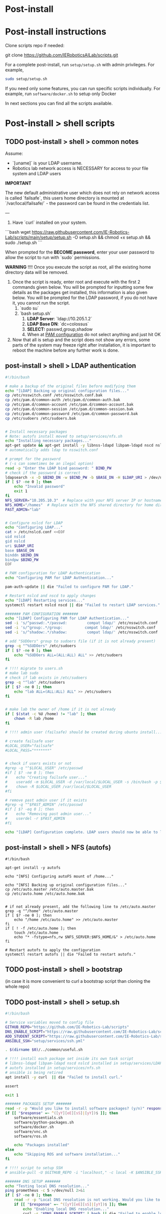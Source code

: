 * Post-install

* Post-install instructions

Clone scripts repo if needed:

git clone https://github.com/IERoboticsAILab/scripts.git

For a complete post-install, run =setup/setup.sh= with admin privileges. For example,

#+begin_src bash
sudo setup/setup.sh
#+end_src

If you need only some features, you can run specific scripts individually.
For example, run =software/docker.sh= to setup only Docker

In next sections you can find all the scripts available.

* Post-install > shell scripts
** TODO post-install > shell > common notes

Assume:
- `[uname]` is your LDAP username.
- Robotics lab network access is NECESSARY for access to your file system and LDAP users

*IMPORTANT*

The new default administrative user which does not rely on network access is called
`failsafe`, this users home directory is mounted at `/var/local/failsafe/` - the password
can be found in the credentials list.

---

1. Have `curl` installed on your system.

```bash
wget https://raw.githubusercontent.com/IE-Robotics-Lab/scripts/main/setup/setup.sh -O setup.sh && chmod +x setup.sh && sudo ./setup.sh
```

When prompted for the **BECOME password**, enter your user password to allow the script to run with `sudo` permissions.

*WARNING*
!!!! Once you execute the script as root, all the existing home directory data will be removed.

4. Once the script is ready, enter root and execute with the first 2 commands given
   below. You will be prompted for inputting some few details as the packages get
   installed, this information is also given below. You will be prompted for the LDAP
   password, if you do not have it, you cannot run the script.
	1. `sudo su`
	2. `bash setup.sh`
		1. **LDAP Server**: `ldap://10.205.1.2`
		2. **LDAP Base DN**: `dc=colossus`
		3. **SELECT:** passwd,group,shadow
		4. When at _PAM configuration_ do not select anything and just hit OK
5. Now that all is setup and the script does not show any errors, some parts of the system
   may freeze right after installation, it is important to reboot the machine before any
   further work is done.



** post-install > shell > LDAP authentication

#+begin_src bash :tangle setup/services/LDAP.sh
#!/bin/bash

# make a backup of the original files before modifying them
echo "[LDAP] Backing up original configuration files..."
cp /etc/nsswitch.conf /etc/nsswitch.conf.bak
cp /etc/pam.d/common-auth /etc/pam.d/common-auth.bak
cp /etc/pam.d/common-account /etc/pam.d/common-account.bak
cp /etc/pam.d/common-session /etc/pam.d/common-session.bak
cp /etc/pam.d/common-password /etc/pam.d/common-password.bak
cp /etc/sudoers /etc/sudoers.bak


# Install necessary packages
# Note: autofs install moved to setup/services/nfs.sh
echo "Installing necessary packages..."
apt-get update && apt-get install -y libnss-ldapd libpam-ldapd nscd nslcd
# automatically adds ldap to nsswitch.conf

# prompt for the password
# (-s can sometimes be an ilegal option)
read -p "Enter the LDAP bind password: " BIND_PW
# check if the password is correct
ldapsearch -x -D $BIND_DN -w $BIND_PW -b $BASE_DN -H $LDAP_URI > /dev/null
if [ $? -ne 0 ]; then
    echo "Invalid password"
    exit 1
fi
NFS_SERVER="10.205.10.3"  # Replace with your NFS server IP or hostname
NFS_HOME="/homes"  # Replace with the NFS shared directory for home directories
PAST_ADMIN="lab"


# Configure nslcd for LDAP
echo "Configuring LDAP..."
cat > /etc/nslcd.conf <<EOF
uid nslcd
gid nslcd
uri $LDAP_URI
base $BASE_DN
binddn $BIND_DN
bindpw $BIND_PW
EOF

# PAM configuration for LDAP Authentication
echo "Configuring PAM for LDAP Authentication..."

pam-auth-update || die "Failed to configure PAM for LDAP."

# Restart nslcd and nscd to apply changes
echo "[LDAP] Restarting services..."
systemctl restart nslcd nscd || die "Failed to restart LDAP services."

####### PAM CONFIGURATION #######
echo "[LDAP] Configuring PAM for LDAP Authentication..."
sed -i 's/^passwd:.*/passwd:         compat ldap/' /etc/nsswitch.conf
sed -i 's/^group:.*/group:          compat ldap/' /etc/nsswitch.conf
sed -i 's/^shadow:.*/shadow:         compat ldap/' /etc/nsswitch.conf

# add "SUDOers" group to sudoers file (if it is not already present)
grep -q "^%SUDOers" /etc/sudoers
if [ $? -ne 0 ]; then
    echo "%SUDOers ALL=(ALL:ALL) ALL" >> /etc/sudoers
fi

# !!!! migrate to users.sh
# make lab sudo
# check if lab exists in /etc/sudoers
grep -q "^lab" /etc/sudoers
if [ $? -ne 0 ]; then
    echo "lab ALL=(ALL:ALL) ALL" >> /etc/sudoers
fi


# make lab the owner of /home if it is not already
if [ $(stat -c %U /home) != "lab" ]; then
    chown -R lab /home
fi

# !!!! admin user (failsafe) should be created during ubuntu install...

# create failsafe user
#LOCAL_USER="failsafe"
#LOCAL_PASS="*******"


# check if users exists or not
#grep -q "^$LOCAL_USER" /etc/passwd
#if [ $? -ne 0 ]; then
#    echo "Creating failsafe user..."
#    useradd -m $LOCAL_USER -d /var/local/$LOCAL_USER -s /bin/bash -p $(openssl passwd -1 $LOCAL_PASS) -G sudo
#    chown -R $LOCAL_USER /var/local/$LOCAL_USER
#fi

# remove past admin user if it exists
#grep -q "^$PAST_ADMIN" /etc/passwd
#if [ $? -eq 0 ]; then
#    echo "Removing past admin user..."
#    userdel -r $PAST_ADMIN
#fi

echo "[LDAP] Configuration complete. LDAP users should now be able to log in and access their NFS home directories."
#+end_src


** post-install > shell > NFS (autofs)

#+begin_src bash setup/services/nfs.sh
#!/bin/bash

apt-get install -y autofs

echo "[NFS] Configuring autoFS mount of /home..."

echo "[NFS] Backing up original configuration files..."
cp /etc/auto.master /etc/auto.master.bak
cp /etc/auto.home /etc/auto.home.bak


# if not already present, add the following line to /etc/auto.master
grep -q "^/home" /etc/auto.master
if [ $? -ne 0 ]; then
    echo "/home /etc/auto.home" >> /etc/auto.master
fi
if [ ! -f /etc/auto.home ]; then
    touch /etc/auto.home
    echo "* -fstype=nfs,rw $NFS_SERVER:$NFS_HOME/&" > /etc/auto.home
fi

# Restart autofs to apply the configuration
systemctl restart autofs || die "Failed to restart autofs."
#+end_src


** TODO post-install > shell > bootstrap

(in case it is more convenient to curl a bootstrap script than cloning the whole repo)

** TODO post-install > shell > setup.sh

#+begin_src bash :tangle setup/setup.sh
#!/bin/bash

# Service variables moved to config file
GITHUB_REPO="https://github.com/IE-Robotics-Lab/scripts"
DNS_ENABLE_SCRIPT="https://raw.githubusercontent.com/IE-Robotics-Lab/scripts/main/ubuntu_enable_local_dns.sh"
ADD_STUDENT_SCRIPT="https://raw.githubusercontent.com/IE-Robotics-Lab/scripts/main/setup/adduser.sh"
ANSIBLE_SSH="setup/services/ssh.yml"

. $(dirname $0)/../common/useful.sh

# !!!! install each package set inside its own task script
# libnss-ldapd libpam-ldapd nscd nslcd installed in setup/services/LDAP.sh
# autofs installed in setup/services/nfs.sh
# ansible is being retired
apt install -y curl  || die "Failed to install curl."

assert

exit 1

####### PACKAGES SETUP #######
read -r -p "Would you like to install software packages? (y/n)" response
if [[ "$response" =~ ^([yY][eE][sS]|[yY])$ ]]; then  
    software/essentials.sh
    software/python-packages.sh
    software/docker.sh    
    software/vnc.sh
    software/ros.sh  

    echo "Packages installed"
else
    echo "Skipping ROS and software installation..."
fi

# !!!! script to setup SSH
# ansible-pull -U $GITHUB_REPO -i "localhost," -c local -K $ANSIBLE_SSH || die "Failed to run Ansible playbook."

####### DNS SETUP #######
echo "Testing local DNS resolution..."
ping prometheus -c 5 >/dev/null 2>&1
if [ $? -ne 0 ]; then
    read -r -p "Local DNS resolution is not working. Would you like to set up a local DNS server? (y/n)" response
    if [[ "$response" =~ ^([yY][eE][sS]|[yY])$ ]]; then
        echo "Enabling local DNS resolution..."
        curl -s "$DNS_ENABLE_SCRIPT" | bash || die "Failed to enable local DNS resolution."
        echo "Waiting for DNS to update..."
        sleep 5
    else
        echo "Skipping DNS setup."
    fi
fi

####### LDAP CONFIGURATION #######
# reuse services/ldap.sh script
./setup/services/ldap.sh


####### NFS CONFIGURATION #######
# reuse services/nfs.sh script
./setup/services/nfs.sh


# !!!! is it actually needed?
# Ensure home directory is owned by 'lab'
[ "$(stat -c %U /home)" != "$PAST_ADMIN" ] && chown -R lab /home

####### TESTING #######
echo "Testing LDAP and NFS configuration..."
getent passwd | grep ldap >/dev/null && echo "LDAP configuration successful." || echo "LDAP configuration failed."
ls /home >/dev/null && echo "NFS mount successful." || echo "NFS mount failed."

echo "Setup complete! LDAP users should now be able to log in and access their NFS home directories."

####### USER MANAGEMENT #######
# Add 'lab' to sudoers - users.sh

####### ADD STUDENT USER #######
read -r -p "Would you like to add a student user? (y/n)" response
if [[ "$response" =~ ^([yY][eE][sS]|[yY])$ ]]; then
    echo "Running adduser.sh script..."
    curl -s "$ADD_STUDENT_SCRIPT" | bash || die "Failed to add student user."
else
    echo "Skipping student user creation."
fi

echo "Rebooting in 10 seconds..."
sleep 10
reboot
#+end_src


#+begin_src bash :tangle setup/ansible.sh
sudo add-apt-repository --yes --update ppa:ansible/ansible
sudo apt-get update -y
sudo apt-get install -y ansible

# Ensure Git is installed
sudo apt-get install -y git

#+end_src

** TODO shell > hostname                                             :unused:

#+begin_src bash tangle: setup/services/hosts.sh
#!/bin/bash

# Check if the script is run as root
if [ "$EUID" -ne 0 ]; then
  echo "Please run this script as root."
  exit 1
fi

# Check if a new hostname is provided
if [ -z "$1" ]; then
  echo "Usage: $0 <new-hostname>"
  exit 1
fi

NEW_HOSTNAME=$1

# Update /etc/hostname
echo "$NEW_HOSTNAME" > /etc/hostname

# Update /etc/hosts
sed -i "s/^127\.0\.1\.1\s.*/127.0.1.1 $NEW_HOSTNAME/" /etc/hosts

# Apply the new hostname
hostnamectl set-hostname "$NEW_HOSTNAME"

# Confirm the change
echo "Hostname successfully changed to: $NEW_HOSTNAME"
#+end_src


** shell > use network manager instead of systemd-resolved for DNS

#+begin_src bash :tangle ubuntu_enable_local_dns.sh
#!/bin/bash

# Disable and stop systemd-resolved
sudo systemctl disable systemd-resolved
sudo systemctl stop systemd-resolved

# Backup NetworkManager.conf
cp /etc/NetworkManager/NetworkManager.conf /etc/NetworkManager/NetworkManager.conf.bak

# Update DNS setting in NetworkManager.conf
if ! grep -q "dns=10.205.10.2" /etc/NetworkManager/NetworkManager.conf; then
    line_number=$(grep -n "\[main\]" /etc/NetworkManager/NetworkManager.conf | cut -d: -f1)
    sed -i "$line_number a dns=10.205.10.2" /etc/NetworkManager/NetworkManager.conf
fi

# Backup and remove resolv.conf
cp /etc/resolv.conf /etc/resolv.conf.bak
rm -f /etc/resolv.conf

# Restart NetworkManager
sudo systemctl restart NetworkManager

#+end_src

** shell > local users

#+begin_src bash :tangle setup/services/adduser.sh
# Create the /local directory and set permissions
sudo mkdir /local
sudo chmod 755 /local
sudo chown root:root /local

# Modify the adduser default configuration to change the home directory base
sudo sed -i 's|DHOME=/home|DHOME=/local|' /etc/adduser.conf

# Add the student user with a specified home directory and GECOS information
sudo adduser --home /local/student --gecos "Student Guest" student <<EOF

EOF

# Retrieve the hostname
HOSTNAME=$(hostname)

# Set the student's password to the hostname
echo "student:$HOSTNAME" | sudo chpasswd

# Output a message indicating the password has been set
echo "Password for user 'student' has been set to the hostname: $HOSTNAME"
#+end_src


** shell > setup home directory attributes

#+begin_src bash :tangle setup/services/sync_directories.sh
#!/bin/bash

# Script to sync home directory permissions and ownership based on LDAP configuration

# Function to apply ownership and permissions
sync_directory() {
    local dir=$1
    local user=$2
    local group=$3
    local permissions=$4

    echo "Updating $dir..."
    sudo chown -R "$user":"$group" "$dir"
    sudo chmod "$permissions" "$dir"
}

# Sync directories based on the given mapping
#  sync_directory /home/cgomez cgomez 1000000 755
# sync_directory /home/edu edu 1000000 755
# sync_directory /home/forfaly forfaly 1000000 755
# sync_directory /home/gringo gringo 1000000 755
# sync_directory /home/haxybaxy haxybaxy 1000000 755
# sync_directory /home/luis luis 1000000 755
# sync_directory /home/paches paches 1000000 755
# sync_directory /home/rodrigo rodrigo 1000000 755
# sync_directory /home/Suzan suzan 1000000 755
# sync_directory /home/velocitatem velocitatem 1000000 755
sync_directory /home/lab lab 1000000 755


# Verify the changes
echo "Verification of changes:"
ls -la /home
#+end_src


** shell > software

Software installation scripts live inside [[file:software/][software]] directory

Currently software is installed directly into the OS, but the plan is to try
to install as few as possible as OS packages and move towards (user) software environments

*** software > essentials

#+begin_src bash :tangle software/essentials.sh
#!/bin/bash
apt-get update
apt-get install -y vim git curl wget net-tools python3 python3-pip
# Update OS pip to latest
pip3 update
#+end_src

*** software > python packages

#+begin_src bash :tangle software/python-packages.sh
#!/bin/bash
pip install virtualenv numpy pandas
#+end_src

*** software > docker

#+begin_src bash :tangle software/docker.sh
#!/bin/bash
apt-get install -y docker.io
#+end_src

*** software > VNC

#+begin_src bash :tangle software/vnc.sh
#!/bin/bash
apt-get install -y tigervnc-standalone-server
#+end_src

*** software > xRDP

#+begin_src bash :tangle software/xrdp.sh
#!/bin/bash
apt-get install -y xrdp
mkdir /etc/polkit-1/localauthority/50-local.d
chown 755 /etc/polkit-1/localauthority/50-local.d

cat > /etc/polkit-1/localauthority/50-local.d/45-allow-colord.pkla <<EOF
[Allow Colord all Users]
Identity=unix-user:*
Action=org.freedesktop.color-manager.create-device;org.freedesktop.color-manager.create-profile;org.freedesktop.color-manager.delete-device;org.freedesktop.color-manager.delete-profile;org.freedesktop.color-manager.modify-device;org.freedesktop.color-manager.modify-profile
ResultAny=no
ResultInactive=no
ResultActive=yes
EOF
chmod 644 /etc/polkit-1/localauthority/50-local.d/45-allow-colord.pkla
#+end_src

*** software > ROS

#+begin_src bash :tangle software/ros.sh
#!/bin/bash

ros_version="humble"

common/add-ubuntu-repo.sh universe
apt-get update
apt-get install -y curl

echo "Adding ROS repo key..."
curl -sSL https://raw.githubusercontent.com/ros/rosdistro/master/ros.key -o /usr/share/keyrings/ros-archive-keyring.gpg

# !!!! use common/add-ubuntu-repo.sh
echo "Adding ROS repo..."
echo "deb [arch=$(dpkg --print-architecture) signed-by=/usr/share/keyrings/ros-archive-keyring.gpg] http://packages.ros.org/ros2/ubuntu $(. /etc/os-release && echo $UBUNTU_CODENAME) main" | sudo tee /etc/apt/sources.list.d/ros2.list > /dev/null

apt-get update
# ROS recommends to upgrade OS before installation
apt-get upgrade -y

apt-get install -y ros-${version}-desktop

# ROS-Base Install (Bare Bones): Communication libraries, message packages, command line tools. No GUI tools.
# apt-get install -y ros-humble-ros-base
# Development tools: Compilers and other tools to build ROS packages
# apt-get install -y ros-dev-tools

echo "Installing additional ROS dependencies..."
apt-get install -y python3-rosdep python3-rosinstall python3-rosinstall-generator python3-wstool build-essential

# /etc/ros/rosdep/sources.list.d/20-default.list
echo "Initializing rosdep..."
rosdep init

echo "Updating rosdep..."
rosdep update

echo "Updating ~/.bashrc to load ROS setup.bash..."
if ! grep "source /opt/ros/noetic/setup.bash" ~/.bashrc ; then
    echo "source /opt/ros/noetic/setup.bash" >> ~/.bashrc;
fi
#+end_src



* postinstall > ansible

** ansible > How to pull ansible playbooks

1. Find the playbook you want to pull on the repository. Get the URL of the playbook.
2. Use the `ansible-pull` command to pull the playbook from the URL.

#+begin_src bash
BOOK="path/to/playbook.yml"
ansible-pull -U https://github.com/IE-Robotics-Lab/ -i "localhost," -c local -K $BOOK
#+end_src  

** ansible > sudoers

#+begin_src yaml :tangle setup/configure_sudoers.yml
---
- name: Ensure %SUDOers line is present in /etc/sudoers
  hosts: all
  become: yes
  tasks:
    - name: Check if %SUDOers line is present
      command: grep -q "^%SUDOers" /etc/sudoers
      register: sudoers_check
      ignore_errors: true

    - name: Add %SUDOers line if not present
      lineinfile:
        path: /etc/sudoers
        state: present
        regexp: '^%SUDOers'
        line: '%SUDOers ALL=(ALL:ALL) ALL'
      when: sudoers_check.rc != 0

#+end_src

** ansible > use network manager instead of systemd-resolved for DNS

#+begin_src yaml :tangle ubuntu_enable_local_dns.yml
---
- name: Disable and stop systemd-resolved
  hosts: all
  become: yes

  tasks:
    - name: Disable systemd-resolved
      ansible.builtin.systemd:
        name: systemd-resolved
        enabled: no
        state: stopped

    - name: Ensure dns=default is in NetworkManager.conf
      ansible.builtin.lineinfile:
        path: /etc/NetworkManager/NetworkManager.conf
        regexp: '^dns=default$'
        line: 'dns=default'
        insertbefore: '^\\[main\\]'

    - name: Backup resolv.conf
      ansible.builtin.copy:
        src: /etc/resolv.conf
        dest: /etc/resolv.conf.bak
        backup: yes

    - name: Remove resolv.conf
      ansible.builtin.file:
        path: /etc/resolv.conf
        state: absent

    - name: Restart NetworkManager
      ansible.builtin.systemd:
        name: NetworkManager
        state: restarted

#+end_src

** DONE ansible > software

Replaced with [[*software > essentials][software > essentials]], [[*software > python packages][software > python packages]], [[*software > docker][software > docker]], [[*software >
 VNC][software > VNC]], [[*software > ROS][software > ROS]]

#+begin_src yaml :tangle setup/packages.yml
---
- name: Ensure key packages are installed
  hosts: all
  become: yes

  tasks:
    - name: Update apt cache
      apt:
        update_cache: yes

    - name: Install essential packages
      apt:
        name:
          - vim
          - git
          - curl
          - wget
          - net-tools
        state: present

    - name: Install Python and pip
      apt:
        name:
          - python3
          - python3-pip
        state: present

    - name: Ensure pip is up to date
      pip:
        name: pip
        state: latest
        executable: pip3

    - name: Install Python packages
      pip:
        name:
          - virtualenv
          - numpy
          - pandas
        state: present
        executable: pip3

    - name: Install Docker
      apt:
        name: docker.io
        state: present
- name: Install ROS Noetic on Ubuntu
  hosts: all
  become: yes

  tasks:
    - name: Ensure required Ubuntu repositories are enabled
      apt_repository:
        repo: "deb http://archive.ubuntu.com/ubuntu {{ item }} main restricted universe multiverse"
        state: present
      loop:
        - focal
        - focal-updates
        - focal-security

    - name: Update apt cache
      apt:
        update_cache: yes

    - name: Install curl
      apt:
        name: curl
        state: present

    - name: Add ROS GPG key
      apt_key:
        url: https://raw.githubusercontent.com/ros/rosdistro/master/ros.asc
        state: present

    - name: Add ROS repository to sources list
      apt_repository:
        repo: "deb http://packages.ros.org/ros/ubuntu {{ ansible_distribution_release | lower }} main"
        state: present

    - name: Update apt cache after adding ROS repository
      apt:
        update_cache: yes

    - name: Install ROS Noetic Desktop-Full
      apt:
        name: ros-noetic-desktop-full
        state: present

    - name: Install additional ROS dependencies
      apt:
        name:
          - python3-rosdep
          - python3-rosinstall
          - python3-rosinstall-generator
          - python3-wstool
          - build-essential
        state: present

    - name: Initialize rosdep
      command: rosdep init
      args:
        creates: /etc/ros/rosdep/sources.list.d/20-default.list

    - name: Update rosdep
      command: rosdep update

    - name: Source ROS setup.bash in bashrc
      lineinfile:
        path: ~/.bashrc
        line: "source /opt/ros/noetic/setup.bash"
        state: present

    - name: Source ROS setup.bash for current session
      shell: source /opt/ros/noetic/setup.bash
      args:
        executable: /bin/bash

    - name: Install VNC
      apt:
        name:
          - tigervnc-standalone-server
        state: present

#+end_src


** DONE ansible > xRDP

#+begin_src yaml :tangle setup/services/xrdp.yml
---
- name: Install xrdp and configure polkit
  hosts: all
  become: yes

  tasks:
    - name: Install xrdp
      apt:
        name: xrdp
        state: present
        update_cache: yes

    - name: Ensure /etc/polkit-1/localauthority/50-local.d directory exists
      file:
        path: /etc/polkit-1/localauthority/50-local.d
        state: directory
        mode: '0755'

    - name: Create /etc/polkit-1/localauthority/50-local.d/45-allow-colord.pkla
      copy:
        dest: /etc/polkit-1/localauthority/50-local.d/45-allow-colord.pkla
        content: |
          [Allow Colord all Users]
          Identity=unix-user:*
          Action=org.freedesktop.color-manager.create-device;org.freedesktop.color-manager.create-profile;org.freedesktop.color-manager.delete-device;org.freedesktop.color-manager.delete-profile;org.freedesktop.color-manager.modify-device;org.freedesktop.color-manager.modify-profile
          ResultAny=no
          ResultInactive=no
          ResultActive=yes
        mode: '0644'

#+end_src

** ansible > services > SSH

#+begin_src yaml :tangle setup/services/ssh.yml
---
- name: Install, configure, and enable SSH server
  hosts: all
  become: yes
  tasks:
    - name: Ensure SSH package is installed (Debian/Ubuntu)
      apt:
        name: openssh-server
        state: present
      when: ansible_os_family == "Debian"

    - name: Ensure SSH package is installed (RedHat/CentOS)
      yum:
        name: openssh-server
        state: present
      when: ansible_os_family == "RedHat"

    - name: Ensure SSH configuration file is backed up
      copy:
        src: /etc/ssh/sshd_config
        dest: /etc/ssh/sshd_config.bak
        remote_src: yes
      notify: Restart SSH

    - name: Configure SSH to disable root login
      lineinfile:
        path: /etc/ssh/sshd_config
        regexp: '^#?PermitRootLogin'
        line: 'PermitRootLogin no'
      notify: Restart SSH

    - name: Configure SSH to use key-based authentication only
      lineinfile:
        path: /etc/ssh/sshd_config
        regexp: '^#?PasswordAuthentication'
        line: 'PasswordAuthentication no'
      notify: Restart SSH

    - name: Ensure SSH service is enabled and started (Debian/Ubuntu)
      service:
        name: ssh
        state: started
        enabled: yes
      when: ansible_os_family == "Debian"

    - name: Ensure SSH service is enabled and started (RedHat/CentOS)
      service:
        name: sshd
        state: started
        enabled: yes
      when: ansible_os_family == "RedHat"

  handlers:
    - name: Restart SSH
      service:
        name: "{{ 'ssh' if ansible_os_family == 'Debian' else 'sshd' }}"
        state: restarted

#+end_src



